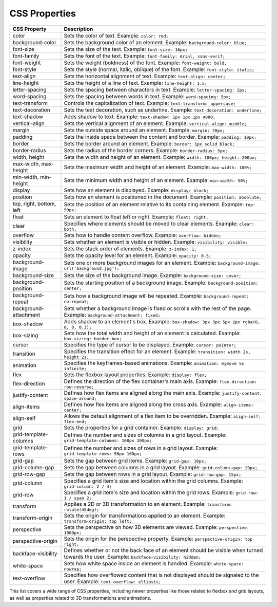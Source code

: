 CSS Properties
--------------

.. list-table::
   :widths: 20 80
   :header-rows: 1

   * - CSS Property
     - Description
   * - color
     - Sets the color of text. Example: ``color: red;``
   * - background-color
     - Sets the background color of an element. Example: ``background-color: blue;``
   * - font-size
     - Sets the size of the text. Example: ``font-size: 16px;``
   * - font-family
     - Sets the font of the text. Example: ``font-family: Arial, sans-serif;``
   * - font-weight
     - Sets the weight (boldness) of the font. Example: ``font-weight: bold;``
   * - font-style
     - Sets the style (normal, italic, oblique) of the font. Example: ``font-style: italic;``
   * - text-align
     - Sets the horizontal alignment of text. Example: ``text-align: center;``
   * - line-height
     - Sets the height of a line of text. Example: ``line-height: 1.5;``
   * - letter-spacing
     - Sets the spacing between characters in text. Example: ``letter-spacing: 2px;``
   * - word-spacing
     - Sets the spacing between words in text. Example: ``word-spacing: 5px;``
   * - text-transform
     - Controls the capitalization of text. Example: ``text-transform: uppercase;``
   * - text-decoration
     - Sets the text decoration, such as underline. Example: ``text-decoration: underline;``
   * - text-shadow
     - Adds shadow to text. Example: ``text-shadow: 1px 1px 1px #000;``
   * - vertical-align
     - Sets the vertical alignment of an element. Example: ``vertical-align: middle;``
   * - margin
     - Sets the outside space around an element. Example: ``margin: 20px;``
   * - padding
     - Sets the inside space between the content and border. Example: ``padding: 10px;``
   * - border
     - Sets the border around an element. Example: ``border: 1px solid black;``
   * - border-radius
     - Sets the radius of the border corners. Example: ``border-radius: 5px;``
   * - width, height
     - Sets the width and height of an element. Example: ``width: 100px; height: 200px;``
   * - max-width, max-height
     - Sets the maximum width and height of an element. Example: ``max-width: 100%;``
   * - min-width, min-height
     - Sets the minimum width and height of an element. Example: ``min-width: 50%;``
   * - display
     - Sets how an element is displayed. Example: ``display: block;``
   * - position
     - Sets how an element is positioned in the document. Example: ``position: absolute;``
   * - top, right, bottom, left
     - Sets the position of an element relative to its containing element. Example: ``top: 50px;``
   * - float
     - Sets an element to float left or right. Example: ``float: right;``
   * - clear
     - Specifies where elements should be moved to clear elements. Example: ``clear: both;``
   * - overflow
     - Sets how to handle content overflow. Example: ``overflow: hidden;``
   * - visibility
     - Sets whether an element is visible or hidden. Example: ``visibility: visible;``
   * - z-index
     - Sets the stack order of elements. Example: ``z-index: 1;``
   * - opacity
     - Sets the opacity level for an element. Example: ``opacity: 0.5;``
   * - background-image
     - Sets one or more background images for an element. Example: ``background-image: url('background.jpg');``
   * - background-size
     - Sets the size of the background image. Example: ``background-size: cover;``
   * - background-position
     - Sets the starting position of a background image. Example: ``background-position: center;``
   * - background-repeat
     - Sets how a background image will be repeated. Example: ``background-repeat: no-repeat;``
   * - background-attachment
     - Sets whether a background image is fixed or scrolls with the rest of the page. Example: ``background-attachment: fixed;``
   * - box-shadow
     - Adds shadow to an element's box. Example: ``box-shadow: 3px 3px 5px 2px rgba(0, 0, 0, 0.3);``
   * - box-sizing
     - Sets how the total width and height of an element is calculated. Example: ``box-sizing: border-box;``
   * - cursor
     - Specifies the type of cursor to be displayed. Example: ``cursor: pointer;``
   * - transition
     - Specifies the transition effect for an element. Example: ``transition: width 2s, height 2s;``
   * - animation
     - Specifies the keyframes-based animations. Example: ``animation: mymove 5s infinite;``
   * - flex
     - Sets the flexbox layout properties. Example: ``display: flex;``
   * - flex-direction
     - Defines the direction of the flex container's main axis. Example: ``flex-direction: row-reverse;``
   * - justify-content
     - Defines how flex items are aligned along the main axis. Example: ``justify-content: space-around;``
   * - align-items
     - Defines how flex items are aligned along the cross axis. Example: ``align-items: center;``
   * - align-self
     - Allows the default alignment of a flex item to be overridden. Example: ``align-self: flex-end;``
   * - grid
     - Sets the properties for a grid container. Example: ``display: grid;``
   * - grid-template-columns
     - Defines the number and sizes of columns in a grid layout. Example: ``grid-template-columns: 100px 200px;``
   * - grid-template-rows
     - Defines the number and sizes of rows in a grid layout. Example: ``grid-template-rows: 50px 100px;``
   * - grid-gap
     - Sets the gap between grid items. Example: ``grid-gap: 10px;``
   * - grid-column-gap
     - Sets the gap between columns in a grid layout. Example: ``grid-column-gap: 20px;``
   * - grid-row-gap
     - Sets the gap between rows in a grid layout. Example: ``grid-row-gap: 15px;``
   * - grid-column
     - Specifies a grid item's size and location within the grid columns. Example: ``grid-column: 2 / 4;``
   * - grid-row
     - Specifies a grid item's size and location within the grid rows. Example: ``grid-row: 1 / span 2;``
   * - transform
     - Applies a 2D or 3D transformation to an element. Example: ``transform: rotate(45deg);``
   * - transform-origin
     - Sets the origin for transformations applied to an element. Example: ``transform-origin: top left;``
   * - perspective
     - Sets the perspective on how 3D elements are viewed. Example: ``perspective: 1000px;``
   * - perspective-origin
     - Sets the origin for the perspective property. Example: ``perspective-origin: top right;``
   * - backface-visibility
     - Defines whether or not the back face of an element should be visible when turned towards the user. Example: ``backface-visibility: hidden;``
   * - white-space
     - Sets how white space inside an element is handled. Example: ``white-space: nowrap;``
   * - text-overflow
     - Specifies how overflowed content that is not displayed should be signaled to the user. Example: ``text-overflow: ellipsis;``


This list covers a wide range of CSS properties, including newer properties like those related to flexbox and grid layouts, as well as properties related to 3D transformations and animations.
